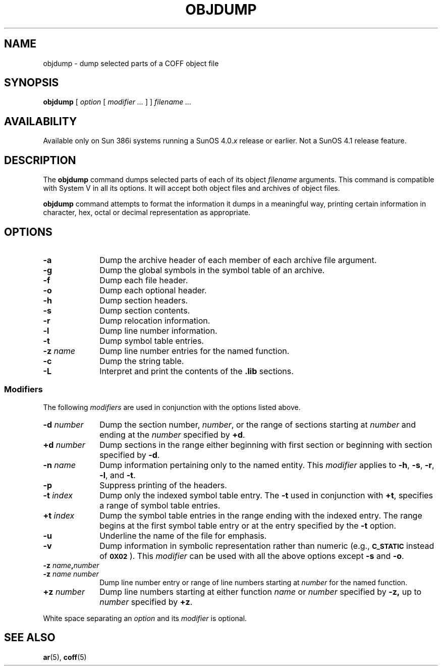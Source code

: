 .\" @(#)objdump.1	1.1 92/07/30; from System V
.TH OBJDUMP 1 "19 February 1988"
.SH NAME
objdump \- dump selected parts of a COFF object file
.SH SYNOPSIS
.B objdump
[
.I option
[
.I modifier .\|.\|.
] ]
.I filename .\|.\|.
.SH AVAILABILITY
.LP
Available only on Sun 386i systems running a SunOS 4.0.\fIx\fR
release or earlier.  Not a SunOS 4.1 release feature.
.SH DESCRIPTION
.IX "objdump command" "" "\fLobjdump\fR command"  
.LP
The
.B objdump
command
dumps selected parts of each
of its object
.I filename
arguments.
This command is compatible with System V in all its options.
It will accept both object files and archives of object files.
.LP
.B objdump
command
attempts to format the information it dumps in a meaningful way,
printing certain information in character,
hex, octal or decimal representation as appropriate.
.SH OPTIONS
.TP 10
.B \-a
Dump the archive header of each member of each archive file
argument.
.TP
.B \-g
Dump the global symbols in the symbol table of an archive.
.TP
.B \-f
Dump each file header.
.TP
.B \-o
Dump each optional header.
.TP
.B \-h
Dump section headers.
.TP
.B \-s
Dump section contents.
.TP
.B \-r
Dump relocation information.
.TP
.B \-l
Dump line number information.
.TP
.B \-t
Dump symbol table entries.
.TP
.BI \-z " name"
Dump line number entries for the named function.
.TP
.BR \-c
Dump the string table.
.TP
.B \-L
Interpret and print the contents of the
.B .lib
sections.
.SS Modifiers
The following
.I modifiers
are used in conjunction with the options
listed above.
.TP 10
.BI \-d " number
Dump the section number,
.IR number ,
or the range of sections 
starting at
.I number
and ending at the
.I number
specified by
.BR +d .
.TP
.BI +d " number
Dump sections in the range either beginning with 
first section or beginning
with section specified by
.BR \-d .
.TP
.BI \-n " name
Dump information pertaining only to the named entity.
This
.I modifier
applies to
.BR \-h ,
.BR \-s ,
.BR \-r ,
.BR \-l ,
and 
.BR \-t .
.TP
.B \-p
Suppress printing of the headers.
.TP
.BI \-t " index
Dump only the indexed symbol table entry.
The 
.B \-t
used in conjunction with
.BR +t ,
specifies a range of symbol
table entries.
.TP
.BI +t " index
Dump the symbol table entries in the range ending with the indexed entry.
The range begins at the first symbol table entry or at the entry
specified by the 
.B \-t
option.
.TP
.B \-u
Underline the name of the file for emphasis.
.TP
.B \-v
Dump information in symbolic representation rather than numeric
(e.g.,
.SB C_STATIC
instead of 
.BR \s-10X02\s+1 ).
This
.I modifier
can be used with all the above options except
.B \-s
and
.BR \-o .
.br
.ne 3
.TP
.PD 0
.BI \-z " name" \|,\| number
.TP
.BI \-z " name\ number
Dump line number entry or range of line numbers starting at
.I number
for the named function.
.PD
.TP
.BI \+z " number
Dump line numbers starting at either function
.IR name " or " number
specified 
by
.BR \-z,
up to
.I number
specified by
.BR +z .
.PP
White space separating an
.I option
and its
.I modifier
is optional.
.PP
.SH "SEE ALSO"
.BR ar (5),
.BR coff (5)
